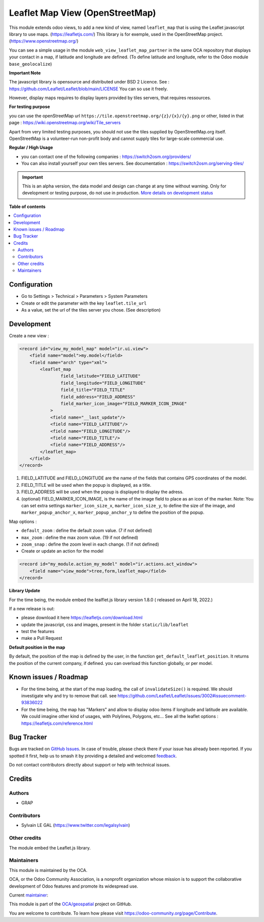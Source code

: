 ================================
Leaflet Map View (OpenStreetMap)
================================

.. 
   !!!!!!!!!!!!!!!!!!!!!!!!!!!!!!!!!!!!!!!!!!!!!!!!!!!!
   !! This file is generated by oca-gen-addon-readme !!
   !! changes will be overwritten.                   !!
   !!!!!!!!!!!!!!!!!!!!!!!!!!!!!!!!!!!!!!!!!!!!!!!!!!!!
   !! source digest: sha256:b9e0beff8f439a6c89a4b788c6c59e63b150e687eb60845e5cd811768148f875
   !!!!!!!!!!!!!!!!!!!!!!!!!!!!!!!!!!!!!!!!!!!!!!!!!!!!

.. |badge1| image:: https://img.shields.io/badge/maturity-Alpha-red.png
    :target: https://odoo-community.org/page/development-status
    :alt: Alpha
.. |badge2| image:: https://img.shields.io/badge/licence-AGPL--3-blue.png
    :target: http://www.gnu.org/licenses/agpl-3.0-standalone.html
    :alt: License: AGPL-3
.. |badge3| image:: https://img.shields.io/badge/github-OCA%2Fgeospatial-lightgray.png?logo=github
    :target: https://github.com/OCA/geospatial/tree/17.0/web_view_leaflet_map
    :alt: OCA/geospatial
.. |badge4| image:: https://img.shields.io/badge/weblate-Translate%20me-F47D42.png
    :target: https://translation.odoo-community.org/projects/geospatial-17-0/geospatial-17-0-web_view_leaflet_map
    :alt: Translate me on Weblate
.. |badge5| image:: https://img.shields.io/badge/runboat-Try%20me-875A7B.png
    :target: https://runboat.odoo-community.org/builds?repo=OCA/geospatial&target_branch=17.0
    :alt: Try me on Runboat

|badge1| |badge2| |badge3| |badge4| |badge5|

This module extends odoo views, to add a new kind of view, named
``leaflet_map`` that is using the Leaflet javascript library to use
maps. (https://leafletjs.com/) This library is for exemple, used in the
OpenStreetMap project. (https://www.openstreetmap.org/)

You can see a simple usage in the module
``web_view_leaflet_map_partner`` in the same OCA repository that
displays your contact in a map, if latitude and longitude are defined.
(To define latitude and longitude, refer to the Odoo module
``base_geolocalize``)

|image1|

|image2|

**Important Note**

The javascript library is opensource and distributed under BSD 2
Licence. See : https://github.com/Leaflet/Leaflet/blob/main/LICENSE You
can so use it freely.

However, display maps requires to display layers provided by tiles
servers, that requires ressources.

**For testing purpose**

you can use the openStreetMap url
``https://tile.openstreetmap.org/{z}/{x}/{y}.png`` or other, listed in
that page : https://wiki.openstreetmap.org/wiki/Tile_servers

Apart from very limited testing purposes, you should not use the tiles
supplied by OpenStreetMap.org itself. OpenStreetMap is a volunteer-run
non-profit body and cannot supply tiles for large-scale commercial use.

**Regular / High Usage**

-  you can contact one of the following companies :
   https://switch2osm.org/providers/
-  You can also install yourself your own tiles servers. See
   documentation : https://switch2osm.org/serving-tiles/

.. |image1| image:: https://raw.githubusercontent.com/OCA/geospatial/17.0/web_view_leaflet_map/static/description/view_res_partner_map_1.png
.. |image2| image:: https://raw.githubusercontent.com/OCA/geospatial/17.0/web_view_leaflet_map/static/description/view_res_partner_map_2.png

.. IMPORTANT::
   This is an alpha version, the data model and design can change at any time without warning.
   Only for development or testing purpose, do not use in production.
   `More details on development status <https://odoo-community.org/page/development-status>`_

**Table of contents**

.. contents::
   :local:

Configuration
=============

-  Go to Settings > Technical > Parameters > System Parameters
-  Create or edit the parameter with the key ``leaflet.tile_url``
-  As a value, set the url of the tiles server you chose. (See
   description)

Development
===========

Create a new view :

.. code:: xml

   <record id="view_my_model_map" model="ir.ui.view">
       <field name="model">my.model</field>
       <field name="arch" type="xml">
           <leaflet_map
                   field_latitude="FIELD_LATITUDE"
                   field_longitude="FIELD_LONGITUDE"
                   field_title="FIELD_TITLE"
                   field_address="FIELD_ADDRESS"
                   field_marker_icon_image="FIELD_MARKER_ICON_IMAGE"
               >
               <field name="__last_update"/>
               <field name="FIELD_LATITUDE"/>
               <field name="FIELD_LONGITUDE"/>
               <field name="FIELD_TITLE"/>
               <field name="FIELD_ADDRESS"/>
           </leaflet_map>
       </field>
   </record>

1. FIELD_LATITUDE and FIELD_LONGITUDE are the name of the fields that
   contains GPS coordinates of the model.
2. FIELD_TITLE will be used when the popup is displayed, as a title.
3. FIELD_ADDRESS will be used when the popup is displayed to display the
   adress.
4. (optional) FIELD_MARKER_ICON_IMAGE, is the name of the image field to
   place as an icon of the marker. Note: You can set extra settings
   ``marker_icon_size_x``, ``marker_icon_size_y``, to define the size of
   the image, and ``marker_popup_anchor_x``, ``marker_popup_anchor_y``
   to define the position of the popup.

Map options :

-  ``default_zoom`` : define the default zoom value. (7 if not defined)
-  ``max_zoom`` : define the max zoom value. (19 if not defined)
-  ``zoom_snap`` : define the zoom level in each change. (1 if not
   defined)
-  Create or update an action for the model

.. code:: xml

   <record id="my_module.action_my_model" model="ir.actions.act_window">
       <field name="view_mode">tree,form,leaflet_map</field>
   </record>

**Library Update**

For the time being, the module embed the lealflet.js library version
1.8.0 ( released on April 18, 2022.)

If a new release is out:

-  please download it here https://leafletjs.com/download.html
-  update the javascript, css and images, present in the folder
   ``static/lib/leaflet``
-  test the features
-  make a Pull Request

**Default position in the map**

By default, the position of the map is defined by the user, in the
function ``get_default_leaflet_position``. It returns the position of
the current company, if defined. you can overload this function
globally, or per model.

Known issues / Roadmap
======================

-  For the time being, at the start of the map loading, the call of
   ``invalidateSize()`` is required. We should investigate why and try
   to remove that call. see
   https://github.com/Leaflet/Leaflet/issues/3002#issuecomment-93836022
-  For the time being, the map has "Markers" and allow to display odoo
   items if longitude and latitude are available. We could imagine other
   kind of usages, with Polylines, Polygons, etc... See all the leaflet
   options : https://leafletjs.com/reference.html

Bug Tracker
===========

Bugs are tracked on `GitHub Issues <https://github.com/OCA/geospatial/issues>`_.
In case of trouble, please check there if your issue has already been reported.
If you spotted it first, help us to smash it by providing a detailed and welcomed
`feedback <https://github.com/OCA/geospatial/issues/new?body=module:%20web_view_leaflet_map%0Aversion:%2017.0%0A%0A**Steps%20to%20reproduce**%0A-%20...%0A%0A**Current%20behavior**%0A%0A**Expected%20behavior**>`_.

Do not contact contributors directly about support or help with technical issues.

Credits
=======

Authors
-------

* GRAP

Contributors
------------

-  Sylvain LE GAL (https://www.twitter.com/legalsylvain)

Other credits
-------------

The module embed the Leaflet.js library.

Maintainers
-----------

This module is maintained by the OCA.

.. image:: https://odoo-community.org/logo.png
   :alt: Odoo Community Association
   :target: https://odoo-community.org

OCA, or the Odoo Community Association, is a nonprofit organization whose
mission is to support the collaborative development of Odoo features and
promote its widespread use.

.. |maintainer-legalsylvain| image:: https://github.com/legalsylvain.png?size=40px
    :target: https://github.com/legalsylvain
    :alt: legalsylvain

Current `maintainer <https://odoo-community.org/page/maintainer-role>`__:

|maintainer-legalsylvain| 

This module is part of the `OCA/geospatial <https://github.com/OCA/geospatial/tree/17.0/web_view_leaflet_map>`_ project on GitHub.

You are welcome to contribute. To learn how please visit https://odoo-community.org/page/Contribute.

